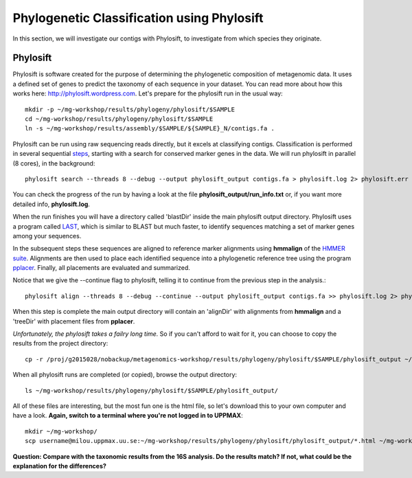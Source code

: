 ===========================================
Phylogenetic Classification using Phylosift
===========================================
In this section, we will investigate our contigs with Phylosift, to investigate from which species they originate.

Phylosift
=========
Phylosift is software created for the purpose of determining the phylogenetic composition of metagenomic data. 
It uses a defined set of genes to predict the taxonomy of each sequence in your dataset. 
You can read more about how this works here: http://phylosift.wordpress.com.
Let's prepare for the phylosift run in the usual way::


    mkdir -p ~/mg-workshop/results/phylogeny/phylosift/$SAMPLE
    cd ~/mg-workshop/results/phylogeny/phylosift/$SAMPLE
    ln -s ~/mg-workshop/results/assembly/$SAMPLE/${SAMPLE}_N/contigs.fa .

Phylosift can be run using raw sequencing reads directly, but it excels at classifying contigs.
Classification is performed in several sequential steps_, starting with a search for conserved 
marker genes in the data. We will run phylosift in parallel (8 cores), in the background::
    
    phylosift search --threads 8 --debug --output phylosift_output contigs.fa > phylosift.log 2> phylosift.err &

You can check the progress of the run by having a look at the file **phylosift_output/run_info.txt** or, if you want more detailed info, **phylosift.log**. 
    
When the run finishes you will have a directory called 'blastDir' inside the main phylosift
output directory. Phylosift uses a program called `LAST <http://last.cbrc.jp/>`_, which is similar to 
BLAST but much faster, to identify sequences matching a set of marker genes among your sequences.

In the subsequent steps these sequences are aligned to reference marker alignments using **hmmalign**
of the `HMMER suite <http://hmmer.janelia.org/>`_. 
Alignments are then used to place each identified sequence into a phylogenetic reference tree using
the program `pplacer <http://matsen.fhcrc.org/pplacer/>`_.
Finally, all placements are evaluated and summarized.

Notice that we give the --continue flag to phylosift, telling it to continue from the previous step in the analysis.::

    phylosift align --threads 8 --debug --continue --output phylosift_output contigs.fa >> phylosift.log 2> phylosift.err &

When this step is complete the main output directory will contain an 'alignDir' with alignments from
**hmmalign** and a 'treeDir' with placement files from **pplacer**.

*Unfortunately, the phylosift takes a failry long time.* So if you can't afford to wait for it, 
you can choose to copy the results from the project directory::

    cp -r /proj/g2015028/nobackup/metagenomics-workshop/results/phylogeny/phylosift/$SAMPLE/phylosift_output ~/mg-workshop/results/phylogeny/phylosift/$SAMPLE/

When all phylosift runs are completed (or copied), browse the output directory::

    ls ~/mg-workshop/results/phylogeny/phylosift/$SAMPLE/phylosift_output/

All of these files are interesting, but the most fun one is the html file, so let's download this 
to your own computer and have a look.
**Again, switch to a terminal where you're not logged in to UPPMAX**::

    mkdir ~/mg-workshop/
    scp username@milou.uppmax.uu.se:~/mg-workshop/results/phylogeny/phylosift/phylosift_output/*.html ~/mg-workshop/


**Question: Compare with the taxonomic results from the 16S analysis. Do the results match? If not, what could be the explanation for the differences?**

.. _steps: https://docs.google.com/presentation/d/1zKQtiErPjH9qA5EBjWGH5QhNhxpUxksex16__H0DB8g/edit#slide=id.g438af782d_325

